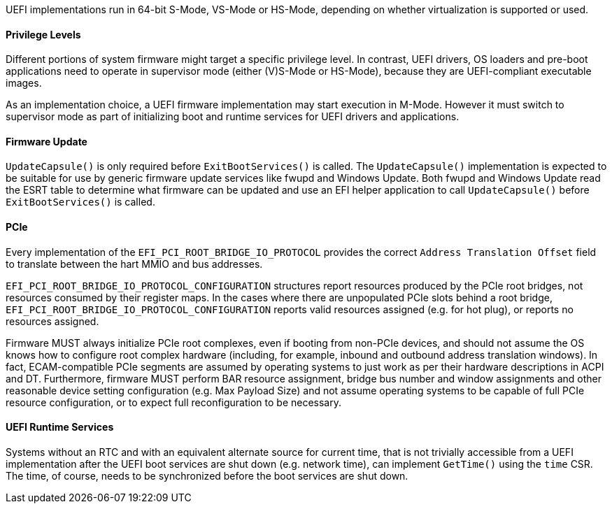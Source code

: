 UEFI implementations run in 64-bit S-Mode, VS-Mode or HS-Mode,
depending on whether virtualization is supported or used.

==== Privilege Levels

Different portions of system firmware might target a specific
privilege level. In contrast, UEFI drivers, OS loaders and
pre-boot applications need to operate in supervisor mode (either
(V)S-Mode or HS-Mode), because they are UEFI-compliant executable
images.

As an implementation choice, a UEFI firmware implementation may
start execution in M-Mode. However it must switch to supervisor
mode as part of initializing boot and runtime services for UEFI
drivers and applications.

[[uefi-guidance-firmware-update]]
==== Firmware Update

`UpdateCapsule()` is only required before `ExitBootServices()` is called.
The `UpdateCapsule()` implementation is expected to be suitable for use by generic firmware update services like fwupd and Windows Update. Both fwupd and Windows Update read the ESRT table to determine what firmware can be updated and use an EFI helper application to call `UpdateCapsule()` before `ExitBootServices()` is called.

[[uefi-guidance-pcie]]
==== PCIe

Every implementation of the `EFI_PCI_ROOT_BRIDGE_IO_PROTOCOL` provides the
correct `Address Translation Offset` field to translate between the hart
MMIO and bus addresses.

`EFI_PCI_ROOT_BRIDGE_IO_PROTOCOL_CONFIGURATION` structures report resources
produced by the PCIe root bridges, not resources consumed by their
register maps. In the cases where there are unpopulated PCIe slots
behind a root bridge, `EFI_PCI_ROOT_BRIDGE_IO_PROTOCOL_CONFIGURATION`
reports valid resources assigned (e.g. for hot plug), or reports no
resources assigned.

Firmware MUST always initialize PCIe root complexes, even if booting from non-PCIe devices,
and should not assume the OS knows how to configure root complex hardware (including,
for example, inbound and outbound address translation windows). In fact, ECAM-compatible
PCIe segments are assumed by operating systems to just work as per their hardware
descriptions in ACPI and DT. Furthermore, firmware MUST perform BAR resource assignment,
bridge bus number and window assignments and other reasonable device setting configuration
(e.g. Max Payload Size) and not assume operating systems to be capable of full PCIe
resource configuration, or to expect full reconfiguration to be necessary.

[[uefi-guidance-rt]]
==== UEFI Runtime Services

Systems without an RTC and with an equivalent alternate source for current time,
that is not trivially accessible from a UEFI implementation after the
UEFI boot services are shut down (e.g. network time), can implement `GetTime()`
using the `time` CSR. The time, of course, needs to be synchronized
before the boot services are shut down.